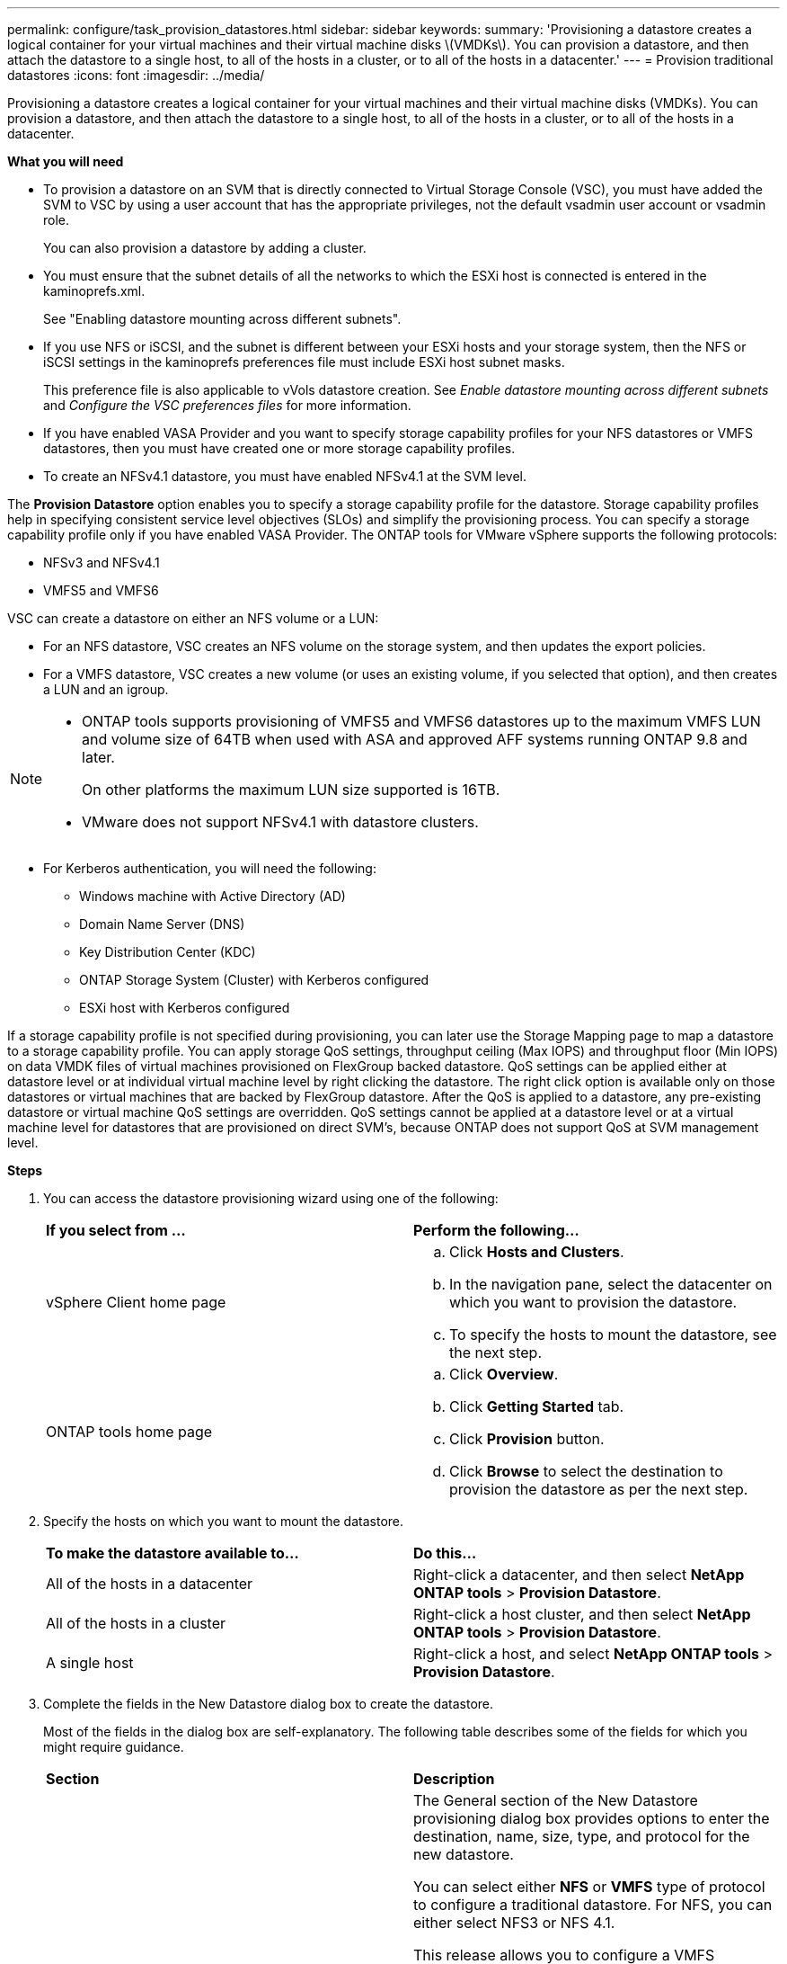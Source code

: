 ---
permalink: configure/task_provision_datastores.html
sidebar: sidebar
keywords:
summary: 'Provisioning a datastore creates a logical container for your virtual machines and their virtual machine disks \(VMDKs\). You can provision a datastore, and then attach the datastore to a single host, to all of the hosts in a cluster, or to all of the hosts in a datacenter.'
---
= Provision traditional datastores
:icons: font
:imagesdir: ../media/

[.lead]
Provisioning a datastore creates a logical container for your virtual machines and their virtual machine disks (VMDKs). You can provision a datastore, and then attach the datastore to a single host, to all of the hosts in a cluster, or to all of the hosts in a datacenter.

*What you will need*

* To provision a datastore on an SVM that is directly connected to Virtual Storage Console (VSC), you must have added the SVM to VSC by using a user account that has the appropriate privileges, not the default vsadmin user account or vsadmin role.
+
You can also provision a datastore by adding a cluster.

* You must ensure that the subnet details of all the networks to which the ESXi host is connected is entered in the kaminoprefs.xml.
+
See "Enabling datastore mounting across different subnets".

* If you use NFS or iSCSI, and the subnet is different between your ESXi hosts and your storage system, then the NFS or iSCSI settings in the kaminoprefs preferences file must include ESXi host subnet masks.
+
This preference file is also applicable to vVols datastore creation. See _Enable datastore mounting across different subnets_ and _Configure the VSC preferences files_ for more information.

* If you have enabled VASA Provider and you want to specify storage capability profiles for your NFS datastores or VMFS datastores, then you must have created one or more storage capability profiles.
* To create an NFSv4.1 datastore, you must have enabled NFSv4.1 at the SVM level.

The *Provision Datastore* option enables you to specify a storage capability profile for the datastore. Storage capability profiles help in specifying consistent service level objectives (SLOs) and simplify the provisioning process. You can specify a storage capability profile only if you have enabled VASA Provider. The ONTAP tools for VMware vSphere supports the following protocols:

* NFSv3 and NFSv4.1
* VMFS5 and VMFS6

VSC can create a datastore on either an NFS volume or a LUN:

* For an NFS datastore, VSC creates an NFS volume on the storage system, and then updates the export policies.
* For a VMFS datastore, VSC creates a new volume (or uses an existing volume, if you selected that option), and then creates a LUN and an igroup.

[NOTE]
====

* ONTAP tools supports provisioning of VMFS5 and VMFS6 datastores up to the maximum VMFS LUN and volume size of 64TB when used with ASA and approved AFF systems running ONTAP 9.8 and later.
+
On other platforms the maximum LUN size supported is 16TB.

* VMware does not support NFSv4.1 with datastore clusters.
====

* For Kerberos authentication, you will need the following:
** Windows machine with Active Directory (AD)
** Domain Name Server (DNS)
** Key Distribution Center (KDC)
** ONTAP Storage System (Cluster) with Kerberos configured
** ESXi host with Kerberos configured

If a storage capability profile is not specified during provisioning, you can later use the Storage Mapping page to map a datastore to a storage capability profile. You can apply storage QoS settings, throughput ceiling (Max IOPS) and throughput floor (Min IOPS) on data VMDK files of virtual machines provisioned on FlexGroup backed datastore. QoS settings can be applied either at datastore level or at individual virtual machine level by right clicking the datastore. The right click option is available only on those datastores or virtual machines that are backed by FlexGroup datastore. After the QoS is applied to a datastore, any pre-existing datastore or virtual machine QoS settings are overridden. QoS settings cannot be applied at a datastore level or at a virtual machine level for datastores that are provisioned on direct SVM's, because ONTAP does not support QoS at SVM management level.

*Steps*

. You can access the datastore provisioning wizard using one of the following:
+
|===
| *If you select from ...*| *Perform the following...*
a|
vSphere Client home page
a|

 .. Click *Hosts and Clusters*.
 .. In the navigation pane, select the datacenter on which you want to provision the datastore.
 .. To specify the hosts to mount the datastore, see the next step.

a|
ONTAP tools home page
a|

 .. Click *Overview*.
 .. Click *Getting Started* tab.
 .. Click *Provision* button.
 .. Click *Browse* to select the destination to provision the datastore as per the next step.

+
|===

. Specify the hosts on which you want to mount the datastore.
+
|===
| *To make the datastore available to...*| *Do this...*
a|
All of the hosts in a datacenter
a|
Right-click a datacenter, and then select *NetApp ONTAP tools* > *Provision Datastore*.
a|
All of the hosts in a cluster
a|
Right-click a host cluster, and then select *NetApp ONTAP tools* > *Provision Datastore*.
a|
A single host
a|
Right-click a host, and select *NetApp ONTAP tools* > *Provision Datastore*.
|===

. Complete the fields in the New Datastore dialog box to create the datastore.
+
Most of the fields in the dialog box are self-explanatory. The following table describes some of the fields for which you might require guidance.
+
|===
| *Section*| *Description*
a|
General
a|
The General section of the New Datastore provisioning dialog box provides options to enter the destination, name, size, type, and protocol for the new datastore.

You can select either *NFS* or *VMFS* type of protocol to configure a traditional datastore. For NFS, you can either select NFS3 or NFS 4.1.

This release allows you to configure a VMFS datastore of maximum size 64TB. You can select the option "`Distribute datastore data across the ONTAP cluster`" to provision a FlexGroup volume on the storage system. Selecting this option automatically deselects the checkbox "`Use Storage Capability Profile for provisioning`". For FlexGroup datastore provisioning, ONTAP cluster that are 9.8 and above only are listed for selection. The vVols datastore type is used to configure a vVols datastore. If VASA Provider is enabled, then you can also decide whether to use storage capability profiles. The *Datastore cluster* option is available only for traditional datastores. You should use the *Advanced* option to specify *VMFS5* or *VMFS6* file system.
a|
Kerberos authentication
a|
If you have selected NFS 4.1 in the *General* page, select the security level.

Kerberos authentication is supported only for Flexvols.
a|
Storage system
a|
You can select one of the listed storage capability profiles if you have selected the option in the General section.

* If you are provisioning a FlexGroup datastore, then the storage capability profile for this datastore is not supported. The system-recommended values for the storage system and storage virtual machine are populated for ease. But you can modify the values if required.
* For Kerberos authentication, the storage systems enabled for Kerberos are listed.
a|
Storage attributes
a|
By default, VSC populates the recommended values for *Aggregates* and *Volumes* options. You can customize the values based on your requirements. Aggregate selection is not supported for FlexGroup datastores as ONTAP manages the aggregate selection.

The *Space reserve* option available under *Advanced* menu is also populated to give optimum results.

(Optional) You can specify the initiator group name in the *Change initiator group name* field.

* A new initiator group will be created with this name if one does not already exist.
* The protocol name will be appended to the specified initiator group name.
* If an existing igroup is found with the selected initiators, the igroup will be renamed with the provided name and will be reused.
* If you do not specify an igroup name, igroup will be created with the default name.
a|
Summary
a|
You can review the summary of the parameters you specified for the new datastore.

The field "`Volume Style`" enables you to differentiate the type of datastore created. The "`Volume Style`" can be either "`FlexVol`" or "`FlexGroup`".
|===

NOTE: A FlexGroup that is part of a traditional datastore cannot shrink below the existing size but can grow by 120% maximum. Default snapshots are enabled on these FlexGroup volumes.
. In the Summary section, click *Finish*.

*Related information*

https://kb.netapp.com/Advice_and_Troubleshooting/Data_Storage_Software/Virtual_Storage_Console_for_VMware_vSphere/Datastore_inaccessible_when_volume_status_is_changed_to_offline[Datastore inaccessible when volume status is changed to offline]

https://docs.netapp.com/us-en/ontap/nfs-admin/ontap-support-kerberos-concept.html[ONTAP support for Kerberos]

https://docs.netapp.com/us-en/ontap/nfs-admin/requirements-configuring-kerberos-concept.html[Requirements for configuring Kerberos with NFS]

https://docs.netapp.com/us-en/ontap-sm-classic/online-help-96-97/concept_kerberos_realm_services.html[Manage Kerberos realm services with System Manager - ONTAP 9.7 and earlier]

https://docs.netapp.com/us-en/ontap/nfs-config/create-kerberos-config-task.html[Enable Kerberos on a data LIF]

https://docs.vmware.com/en/VMware-vSphere/7.0/com.vmware.vsphere.storage.doc/GUID-BDCB7500-72EC-4B6B-9574-CFAEAF95AE81.html[Configure ESXi Hosts for Kerberos Authentication]
